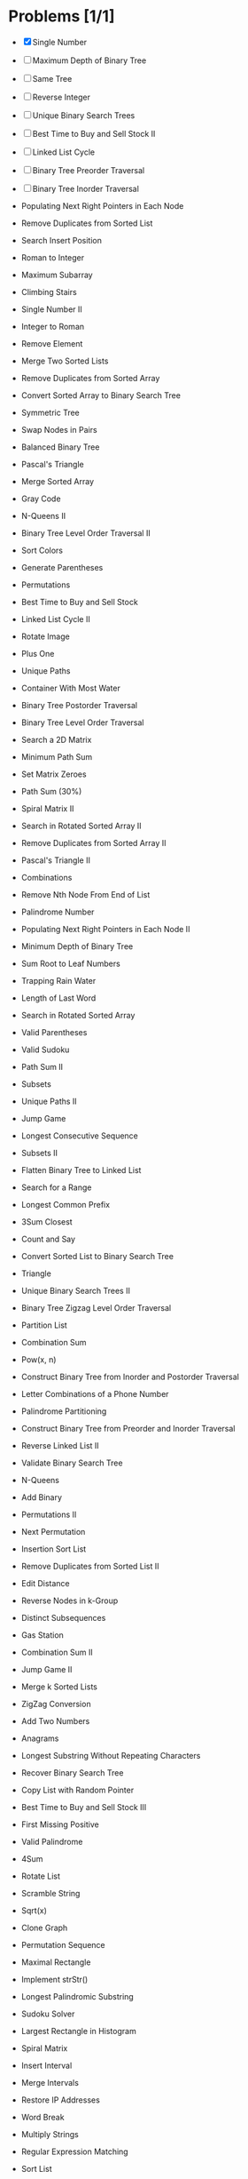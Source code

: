 * Problems [1/1]
  - [X] Single Number	
  - [ ] Maximum Depth of Binary Tree	
  - [ ] Same Tree	
  - [ ] Reverse Integer	
  - [ ] Unique Binary Search Trees	
  - [ ] Best Time to Buy and Sell Stock II	
  - [ ] Linked List Cycle	
  - [ ] Binary Tree Preorder Traversal	
  - [ ] Binary Tree Inorder Traversal	
  - Populating Next Right Pointers in Each Node	
  - Remove Duplicates from Sorted List	
  - Search Insert Position	
  - Roman to Integer	
  - Maximum Subarray	
  - Climbing Stairs	
  - Single Number II	
  - Integer to Roman	
  - Remove Element	
  - Merge Two Sorted Lists	
  - Remove Duplicates from Sorted Array	
  - Convert Sorted Array to Binary Search Tree	
  - Symmetric Tree	
  - Swap Nodes in Pairs	
  - Balanced Binary Tree	
  - Pascal's Triangle	
  - Merge Sorted Array	
  - Gray Code	
  - N-Queens II	
  - Binary Tree Level Order Traversal II	
  - Sort Colors	
  - Generate Parentheses	
  - Permutations	
  - Best Time to Buy and Sell Stock	
  - Linked List Cycle II	
  - Rotate Image	
  - Plus One	
  - Unique Paths	
  - Container With Most Water	
  - Binary Tree Postorder Traversal	
  - Binary Tree Level Order Traversal	
  - Search a 2D Matrix	
  - Minimum Path Sum	
  - Set Matrix Zeroes	
  - Path Sum	  (30%)

  - Spiral Matrix II	
  - Search in Rotated Sorted Array II	
  - Remove Duplicates from Sorted Array II	
  - Pascal's Triangle II	
  - Combinations	
  - Remove Nth Node From End of List	
  - Palindrome Number	
  - Populating Next Right Pointers in Each Node II	
  - Minimum Depth of Binary Tree	
  - Sum Root to Leaf Numbers	
  - Trapping Rain Water	
  - Length of Last Word	
  - Search in Rotated Sorted Array	
  - Valid Parentheses	
  - Valid Sudoku	
  - Path Sum II	
  - Subsets	
  - Unique Paths II	
  - Jump Game	
  - Longest Consecutive Sequence	
  - Subsets II	
  - Flatten Binary Tree to Linked List	
  - Search for a Range	
  - Longest Common Prefix	
  - 3Sum Closest	
  - Count and Say	
  - Convert Sorted List to Binary Search Tree	
  - Triangle	
  - Unique Binary Search Trees II	
  - Binary Tree Zigzag Level Order Traversal	
  - Partition List	
  - Combination Sum	
  - Pow(x, n)	
  - Construct Binary Tree from Inorder and Postorder Traversal	
  - Letter Combinations of a Phone Number	
  - Palindrome Partitioning	
  - Construct Binary Tree from Preorder and Inorder Traversal	
  - Reverse Linked List II	
  - Validate Binary Search Tree	
  - N-Queens	
  - Add Binary	
  - Permutations II	
  - Next Permutation	
  - Insertion Sort List	
  - Remove Duplicates from Sorted List II	
  - Edit Distance	
  - Reverse Nodes in k-Group	
  - Distinct Subsequences	
  - Gas Station	
  - Combination Sum II	
  - Jump Game II	
  - Merge k Sorted Lists	
  - ZigZag Conversion	
  - Add Two Numbers	
  - Anagrams	
  - Longest Substring Without Repeating Characters	
  - Recover Binary Search Tree	
  - Copy List with Random Pointer	
  - Best Time to Buy and Sell Stock III	
  - First Missing Positive	
  - Valid Palindrome	
  - 4Sum	
  - Rotate List	
  - Scramble String	
  - Sqrt(x)	
  - Clone Graph	
  - Permutation Sequence	
  - Maximal Rectangle	
  - Implement strStr()	
  - Longest Palindromic Substring	
  - Sudoku Solver	
  - Largest Rectangle in Histogram	
  - Spiral Matrix	
  - Insert Interval	
  - Merge Intervals	
  - Restore IP Addresses	
  - Word Break	
  - Multiply Strings	
  - Regular Expression Matching	
  - Sort List	
  - Binary Tree Maximum Path Sum	
  - Reorder List	
  - Word Search	
  - Evaluate Reverse Polish Notation	
  - Simplify Path	
  - Two Sum	
  - Longest Valid Parentheses	
  - Interleaving String	
  - Substring with Concatenation of All Words	
  - Candy	
  - Palindrome Partitioning II	
  - Minimum Window Substring	
  - Word Ladder	
  - Median of Two Sorted Arrays	
  - 3Sum	
  - Decode Ways	
  - Divide Two Integers	
  - Word Break II	
  - String to Integer (atoi)	
  - Surrounded Regions	
  - Reverse Words in a String	
  - Text Justification	
  - LRU Cache	
  - Wildcard Matching	
  - Valid Number	
  - Max Points on a Line	
  - Word Ladder II
